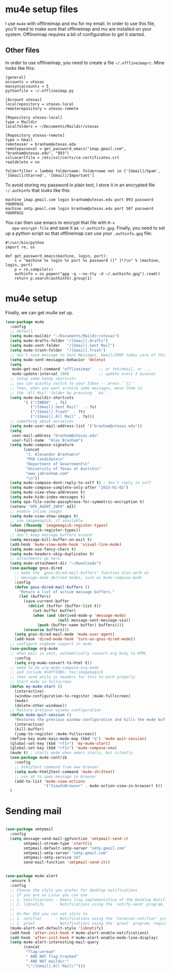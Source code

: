 * mu4e setup files
  I use ~mu4e~ with offlineimap and mu for my email. In order to use
  this file, you'll need to make sure that offlineimap and mu are
  installed on your system. Offlineimap requires a bit of
  configuration to get it started. 
** Other files
   In order to use offlineimap, you need to create a file
   ~~/.offlineimaprc~. Mine looks like this: 

   #+BEGIN_EXAMPLE
   [general]
   accounts = utexas
   maxsyncaccounts = 5
   pythonfile = ~/.offlineimap.py
   
   [Account utexas]
   localrepository = utexas-local
   remoterepository = utexas-remote
   
   [Repository utexas-local]
   type = Maildir
   localfolders = ~/Documents/Maildir/utexas
   
   [Repository utexas-remote]
   type = Gmail
   remoteuser = branham@utexas.edu
   remotepasseval = get_password_emacs("imap.gmail.com", "branham@utexas.edu", "993")
   sslcacertfile = /etc/ssl/certs/ca-certificates.crt
   realdelete = no
   
   folderfilter = lambda foldername: foldername not in ['[Gmail]/Spam', '[Gmail]/Starred', '[Gmail]/Important']
   #+END_EXAMPLE

   To avoid storing my password in plain text, I store it in an
   encrypted file ~~/.authinfo~ that looks like this:

#+BEGIN_EXAMPLE
machine imap.gmail.com login branham@utexas.edu port 993 password YOURPASS
machine smtp.gmail.com login branham@utexas.edu port 587 password YOURPASS
#+END_EXAMPLE

 You can then use emacs to encrypt that file with ~M-x
   epa-encrypt-file~ and save it as ~~/.authinfo.gpg~. Finally, you
   need to set up a python script so that offlineimap can use your
   ~.authinfo.gpg~ file:

#+BEGIN_EXAMPLE
#!/usr/bin/python
import re, os

def get_password_emacs(machine, login, port):
    s = "machine %s login %s port %s password ([^ ]*)\n" % (machine, login, port)
    p = re.compile(s)
    authinfo = os.popen("gpg -q --no-tty -d ~/.authinfo.gpg").read()
    return p.search(authinfo).group(1)
#+END_EXAMPLE
* mu4e setup
Finally, we can get mu4e set up. 
#+BEGIN_SRC emacs-lisp
  (use-package mu4e
    :config
    ;; default
    (setq mu4e-maildir "~/Documents/Maildir/utexas")
    (setq mu4e-drafts-folder "/[Gmail].Drafts")
    (setq mu4e-sent-folder   "/[Gmail].Sent Mail")
    (setq mu4e-trash-folder  "/[Gmail].Trash")
    ;; don't save message to Sent Messages, Gmail/IMAP takes care of this
    (setq mu4e-sent-messages-behavior 'delete)
    (setq
     mu4e-get-mail-command "offlineimap"   ;; or fetchmail, or ...
     mu4e-update-interval 180)             ;; update every 3 minutes
    ;; setup some handy shortcuts
    ;; you can quickly switch to your Inbox -- press ``ji''
    ;; then, when you want archive some messages, move them to
    ;; the 'All Mail' folder by pressing ``ma''.
    (setq mu4e-maildir-shortcuts
          '( ("/INBOX"  . ?i)
             ("/[Gmail].Sent Mail"   . ?s)
             ("/[Gmail].Trash"  . ?t)
             ("/[Gmail].All Mail" . ?a)))
    ;; something about ourselves
    (setq mu4e-user-mail-address-list '("branham@utexas.edu"))
    (setq
     user-mail-address "branham@utexas.edu"
     user-full-name  "Alex Branham")
    (setq mu4e-compose-signature
          (concat
           "J. Alexander Branham\n"
           "PhD Candidate\n"
           "Department of Government\n"
           "University of Texas at Austin\n"
           "www.jabranham.com"
           "\n"))
    (setq mu4e-compose-dont-reply-to-self t) ; don't reply to self
    (setq mu4e-compose-complete-only-after "2015-01-01")
    (setq mu4e-view-show-addresses t)
    (setq mu4e-hide-index-messages t)
    (setq epa-file-cache-passphrase-for-symmetric-encryption t)
    (setenv "GPG_AGENT_INFO" nil)
    ;; enable inline images
    (setq mu4e-view-show-images t)
    ;; use imagemagick, if available
    (when (fboundp 'imagemagick-register-types)
      (imagemagick-register-types))
    ;; don't keep message buffers around
    (setq message-kill-buffer-on-exit t)
    (add-hook 'mu4e-view-mode-hook 'visual-line-mode)
    (setq mu4e-use-fancy-chars t)
    (setq mu4e-headers-skip-duplicates t)
    ;; attachments go here
    (setq mu4e-attachment-dir "~/Downloads")
    (use-package gnus-dired
      ;; make the `gnus-dired-mail-buffers' function also work on
      ;; message-mode derived modes, such as mu4e-compose-mode
      :config
      (defun gnus-dired-mail-buffers ()
        "Return a list of active message buffers."
        (let (buffers)
          (save-current-buffer
            (dolist (buffer (buffer-list t))
              (set-buffer buffer)
              (when (and (derived-mode-p 'message-mode)
                         (null message-sent-message-via))
                (push (buffer-name buffer) buffers))))
          (nreverse buffers)))
      (setq gnus-dired-mail-mode 'mu4e-user-agent)
      (add-hook 'dired-mode-hook 'turn-on-gnus-dired-mode))
    ;; configure orgmode support in mu4e
    (use-package org-mu4e
    ;; when mail is sent, automatically convert org body to HTML
      :config
      (setq org-mu4e-convert-to-html t))
    ;; need to do org-mu4e-compose-org-mode
    ;; and include #+OPTIONS: tex:imagemagick
    ;; then send while in headers for this to work properly 
    ;; Start mu4e in fullscreen
    (defun my-mu4e-start ()
      (interactive)
      (window-configuration-to-register :mu4e-fullscreen)
      (mu4e)
      (delete-other-windows))
    ;; Restore previous window configuration
    (defun mu4e-quit-session ()
      "Restores the previous window configuration and kills the mu4e buffer"
      (interactive)
      (kill-buffer)
      (jump-to-register :mu4e-fullscreen))
    (define-key mu4e-main-mode-map (kbd "q") 'mu4e-quit-session)
    (global-set-key (kbd "<f1>") 'my-mu4e-start)
    (global-set-key (kbd "<f2>") 'mu4e-compose-new)
    (mu4e t) ; starts mu4e when emacs starts, but silently
    (use-package mu4e-contrib
      :config
      ;; html2text command from eww browser
      (setq mu4e-html2text-command 'mu4e-shr2text)
      ;; use aV to open message in browser
      (add-to-list 'mu4e-view-actions
                   '("ViewInBrowser" . mu4e-action-view-in-browser) t))
    )
#+END_SRC

* Sending mail
#+BEGIN_SRC emacs-lisp

  (use-package smtpmail
    :config
    (setq message-send-mail-ggfunction 'smtpmail-send-it
          smtpmail-stream-type 'starttls
          smtpmail-default-smtp-server "smtp.gmail.com"
          smtpmail-smtp-server "smtp.gmail.com"
          smtpmail-smtp-service 587
          send-mail-function 'smtpmail-send-it))
   

  (use-package mu4e-alert
    :ensure t
    :config
    ;; Choose the style you prefer for desktop notifications
    ;; If you are on Linux you can use
    ;; 1. notifications - Emacs lisp implementation of the Desktop Notifications API
    ;; 2. libnotify     - Notifications using the `notify-send' program, requires `notify-send' to be in PATH
    ;;
    ;; On Mac OSX you can set style to
    ;; 1. notifier      - Notifications using the `terminal-notifier' program, requires `terminal-notifier' to be in PATH
    ;; 1. growl         - Notifications using the `growl' program, requires `growlnotify' to be in PATH
    (mu4e-alert-set-default-style 'libnotify)
    (add-hook 'after-init-hook #'mu4e-alert-enable-notifications)
    (add-hook 'after-init-hook #'mu4e-alert-enable-mode-line-display)
    (setq mu4e-alert-interesting-mail-query
          (concat
           "flag:unread"
           " AND NOT flag:trashed"
           " AND NOT maildir:"
           "\"/[Gmail].All Mail\"")))


#+END_SRC

